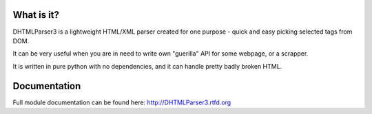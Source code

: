 
.. image:: https://badge.fury.io/py/DHTMLParser3.svg
    :target: https://pypi.python.org/pypi/dhtmlparser3

.. image:: https://img.shields.io/pypi/dm/dhtmlparser3.svg
    :target: https://pypi.python.org/pypi/dhtmlparser3

.. image:: https://readthedocs.org/projects/dhtmlparser3/badge/?version=latest
    :target: http://dhtmlparser3.readthedocs.org/

.. image:: https://img.shields.io/github/issues/Bystroushaak/dhtmlparser3.svg
    :target: https://github.com/Bystroushaak/dhtmlparser3/issues

.. image:: https://img.shields.io/pypi/l/dhtmlparser3.svg
    :target: https://github.com/Bystroushaak/dhtmlparser3/blob/master/LICENSE.txt
    
.. image:: https://img.shields.io/github/sponsors/Bystroushaak
    :target: https://github.com/sponsors/Bystroushaak

What is it?
===========
DHTMLParser3 is a lightweight HTML/XML parser created for one purpose - quick and easy picking selected tags from DOM.

It can be very useful when you are in need to write own "guerilla" API for some webpage, or a scrapper.

It is written in pure python with no dependencies, and it can handle pretty badly broken HTML.

Documentation
=============

Full module documentation can be found here: http://DHTMLParser3.rtfd.org
